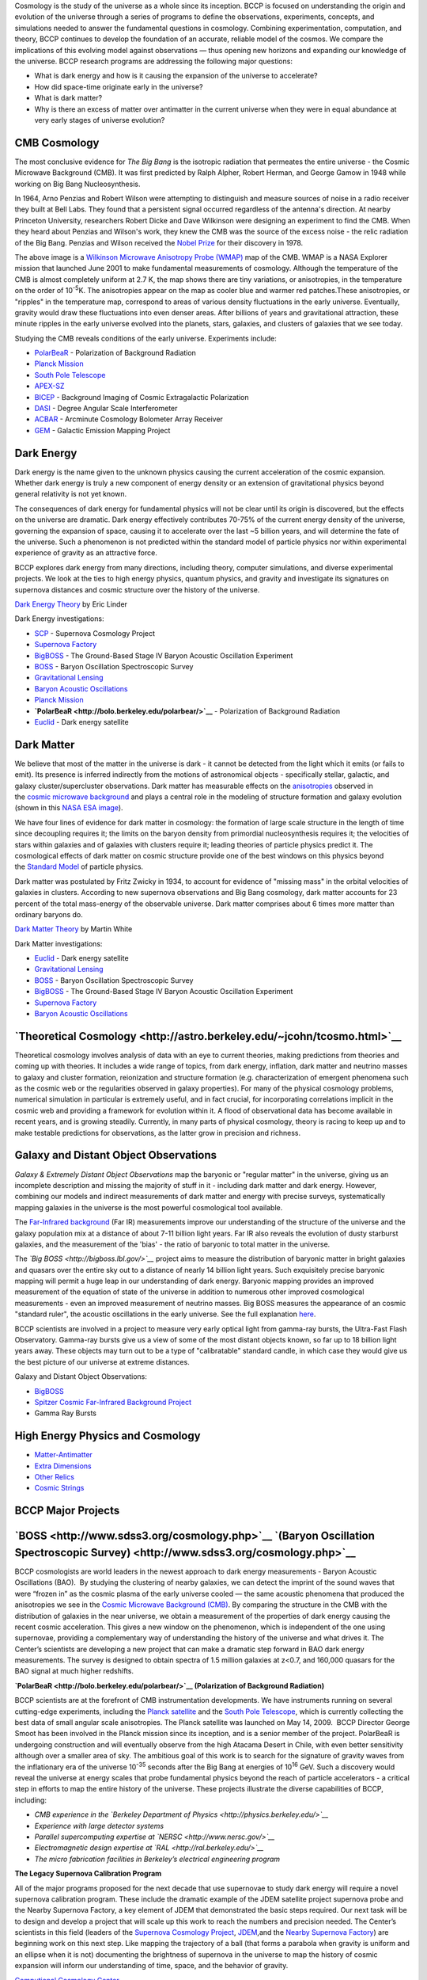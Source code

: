 .. title: Research
.. slug: 
.. date: 2012-11-08 00:06:06
.. tags: 
.. description: 


Cosmology is the study of the universe as a whole since its
inception. BCCP is focused on understanding the origin and evolution of
the universe through a series of programs to define the observations,
experiments, concepts, and simulations needed to answer the fundamental
questions in cosmology. Combining experimentation, computation, and
theory, BCCP continues to develop the foundation of an accurate,
reliable model of the cosmos. We compare the implications of this
evolving model against observations — thus opening new horizons and
expanding our knowledge of the universe. BCCP research programs are
addressing the following major questions:

-  What is dark energy and how is it causing the expansion of the
   universe to accelerate?
-  How did space-time originate early in the universe?
-  What is dark matter?
-  Why is there an excess of matter over antimatter in the current
   universe when they were in equal abundance at very early stages of
   universe evolution?

**CMB Cosmology**
~~~~~~~~~~~~~~~~~

|image0|

The most conclusive evidence for \ *The Big Bang* is the isotropic
radiation that permeates the entire universe - the Cosmic Microwave
Background (CMB). It was first predicted by Ralph Alpher, Robert Herman,
and George Gamow in 1948 while working on Big Bang Nucleosynthesis.

In 1964, Arno Penzias and Robert Wilson were attempting to distinguish
and measure sources of noise in a radio receiver they built at Bell
Labs. They found that a persistent signal occurred regardless of the
antenna's direction. At nearby Princeton University, researchers Robert
Dicke and Dave Wilkinson were designing an experiment to find the CMB.
When they heard about Penzias and Wilson's work, they knew the CMB was
the source of the excess noise - the relic radiation of the Big Bang.
Penzias and Wilson received the \ `Nobel
Prize <http://nobelprize.org/nobel_prizes/physics/laureates/1978/>`__ for
their discovery in 1978.

The above image is a \ `Wilkinson Microwave Anisotropy Probe
(WMAP) <http://map.gsfc.nasa.gov/>`__ map of the CMB. WMAP is a NASA
Explorer mission that launched June 2001 to make fundamental
measurements of cosmology. Although the temperature of the CMB is almost
completely uniform at 2.7 K, the map shows there are tiny variations, or
anisotropies, in the temperature on the order of 10\ :sup:`-5`\ K. The
anisotropies appear on the map as cooler blue and warmer red
patches.These anisotropies, or "ripples" in the temperature map,
correspond to areas of various density fluctuations in the early
universe. Eventually, gravity would draw these fluctuations into even
denser areas. After billions of years and gravitational attraction,
these minute ripples in the early universe evolved into the planets,
stars, galaxies, and clusters of galaxies that we see today.

Studying the CMB reveals conditions of the early universe. Experiments
include:

-  `PolarBeaR <http://bolo.berkeley.edu/polarbear/>`__ - Polarization of
   Background Radiation
-  `Planck Mission <http://bccp.berkeley.edu/o/planck.html>`__
-  `South Pole Telescope <http://pole.uchicago.edu/>`__
-  `APEX-SZ <http://bolo.berkeley.edu/apexsz/instrument.html>`__
-  `BICEP <http://cosmology.berkeley.edu/group/swlh/bicep/index.html>`__ -
   Background Imaging of Cosmic Extragalactic Polarization
-  `DASI <http://astro.uchicago.edu/dasi/>`__ - Degree Angular Scale
   Interferometer
-  `ACBAR <http://cosmology.berkeley.edu/group/swlh/acbar/>`__ -
   Arcminute Cosmology Bolometer Array Receiver
-  `GEM <http://bccp.berkeley.edu/o/gem/index.html>`__ - Galactic
   Emission Mapping Project

**Dark Energy**
~~~~~~~~~~~~~~~

|image1|

Dark energy is the name given to the unknown physics causing the current
acceleration of the cosmic expansion. Whether dark energy is truly a new
component of energy density or an extension of gravitational physics
beyond general relativity is not yet known.

The consequences of dark energy for fundamental physics will not be
clear until its origin is discovered, but the effects on the universe
are dramatic. Dark energy effectively contributes 70-75% of the current
energy density of the universe, governing the expansion of space,
causing it to accelerate over the last ~5 billion years, and will
determine the fate of the universe. Such a phenomenon is not predicted
within the standard model of particle physics nor within experimental
experience of gravity as an attractive force.

BCCP explores dark energy from many directions, including theory,
computer simulations, and diverse experimental projects. We look at the
ties to high energy physics, quantum physics, and gravity and
investigate its signatures on supernova distances and cosmic structure
over the history of the universe.

`Dark Energy
Theory <http://www.scholarpedia.org/article/Dark_energy>`__ by Eric
Linder

Dark Energy investigations:

-  `SCP <http://www.supernova.lbl.gov/>`__ - Supernova Cosmology Project
-  `Supernova Factory <http://snfactory.lbl.gov/>`__
-  `BigBOSS <http://bigboss.lbl.gov/>`__ - The Ground-Based Stage IV
   Baryon Acoustic Oscillation Experiment
-  `BOSS <http://www.sdss3.org/cosmology.php>`__ - Baryon Oscillation
   Spectroscopic Survey
-  `Gravitational
   Lensing <http://bccp.berkeley.edu/o/Weak_lensing/weak_theory2.html>`__
-  `Baryon Acoustic
   Oscillations <http://astro.berkeley.edu/~mwhite/bao/>`__
-  `Planck Mission <http://bccp.lbl.gov/planck.html>`__
-  **`PolarBeaR <http://bolo.berkeley.edu/polarbear/>`__** -
   Polarization of Background Radiation
-  `Euclid <http://bccp.lbl.gov/planck.html>`__ - Dark energy satellite

**Dark Matter**
~~~~~~~~~~~~~~~

|image2| We believe that most of the matter in the universe is dark - it
cannot be detected from the light which it emits (or fails to emit). Its
presence is inferred indirectly from the motions of astronomical objects
- specifically stellar, galactic, and galaxy cluster/supercluster
observations. Dark matter has measurable effects on
the \ `anisotropies <http://astro.berkeley.edu/~mwhite/whatarecmb.html>`__ observed
in the \ `cosmic microwave
background <http://en.wikipedia.org/wiki/Cosmic_microwave_background_radiation>`__ and
plays a central role in the modeling of structure formation and galaxy
evolution (shown in this \ `NASA ESA
image <http://bccp.berkeley.edu/o/Images/darkmattermap.jpg>`__).

We have four lines of evidence for dark matter in cosmology: the
formation of large scale structure in the length of time since
decoupling requires it; the limits on the baryon density from primordial
nucleosynthesis requires it; the velocities of stars within galaxies and
of galaxies with clusters require it; leading theories of particle
physics predict it. The cosmological effects of dark matter on
cosmic structure provide one of the best windows on this physics beyond
the \ `Standard Model <http://en.wikipedia.org/wiki/Standard_Model>`__ of
particle physics.

Dark matter was postulated by Fritz Zwicky in 1934, to account for
evidence of "missing mass" in the orbital velocities of galaxies in
clusters. According to new supernova observations and Big Bang
cosmology, dark matter accounts for 23 percent of the total mass-energy
of the observable universe. Dark matter comprises about 6 times more
matter than ordinary baryons do.

`Dark Matter
Theory <http://astro.berkeley.edu/~mwhite/darkmatter/dm.html>`__ by
Martin White

Dark Matter investigations:

-  `Euclid <http://bccp.lbl.gov/planck.html>`__ - Dark energy satellite
-  `Gravitational
   Lensing <http://bccp.berkeley.edu/o/Weak_lensing/weak_theory2.html>`__
-  `BOSS <http://www.sdss3.org/cosmology.php>`__ - Baryon Oscillation
   Spectroscopic Survey
-  `BigBOSS <http://bigboss.lbl.gov/>`__ - The Ground-Based Stage IV
   Baryon Acoustic Oscillation Experiment
-  `Supernova Factory <http://snfactory.lbl.gov/>`__
-  `Baryon Acoustic
   Oscillations <http://astro.berkeley.edu/~mwhite/bao/>`__

**`Theoretical Cosmology <http://astro.berkeley.edu/~jcohn/tcosmo.html>`__**
~~~~~~~~~~~~~~~~~~~~~~~~~~~~~~~~~~~~~~~~~~~~~~~~~~~~~~~~~~~~~~~~~~~~~~~~~~~~

Theoretical cosmology involves analysis of data with an eye to current
theories, making predictions from theories and coming up with theories.
It includes a wide range of topics, from dark energy, inflation, dark
matter and neutrino masses to galaxy and cluster formation, reionization
and structure formation (e.g. characterization of emergent phenomena
such as the cosmic web or the regularities observed in galaxy
properties). For many of the physical cosmology problems, numerical
simulation in particular is extremely useful, and in fact crucial, for
incorporating correlations implicit in the cosmic web and providing a
framework for evolution within it. A flood of observational data has
become available in recent years, and is growing steadily. Currently, in
many parts of physical cosmology, theory is racing to keep up and to
make testable predictions for observations, as the latter grow in
precision and richness.

**Galaxy and Distant Object Observations**
~~~~~~~~~~~~~~~~~~~~~~~~~~~~~~~~~~~~~~~~~~

|image3|

*Galaxy & Extremely Distant Object Observations* map the baryonic or
"regular matter" in the universe, giving us an incomplete description
and missing the majority of stuff in it - including dark matter and dark
energy. However, combining our models and indirect measurements of dark
matter and energy with precise surveys, systematically mapping galaxies
in the universe is the most powerful cosmological tool available.

The \ `Far-Infrared
background <http://www-astro.lbl.gov/~bruce/spitzerlblpage/>`__ (Far IR)
measurements improve our understanding of the structure of the universe
and the galaxy population mix at a distance of about 7-11 billion light
years. Far IR also reveals the evolution of dusty starburst galaxies,
and the measurement of the 'bias' - the ratio of baryonic to total
matter in the universe.

The \ *`Big BOSS <http://bigboss.lbl.gov/>`__* project aims to measure
the distribution of baryonic matter in bright galaxies and quasars over
the entire sky out to a distance of nearly 14 billion light years. Such
exquisitely precise baryonic mapping will permit a huge leap in our
understanding of dark energy. Baryonic mapping provides an improved
measurement of the equation of state of the universe in addition to
numerous other improved cosmological measurements - even an improved
measurement of neutrino masses. Big BOSS measures the appearance of an
cosmic "standard ruler", the acoustic oscillations in the early
universe. See the full explanation \ `here <http://bigboss.lbl.gov/>`__.

BCCP scientists are involved in a project to measure very early optical
light from gamma-ray bursts, the Ultra-Fast Flash Observatory. Gamma-ray
bursts give us a view of some of the most distant objects known, so far
up to 18 billion light years away. These objects may turn out to be a
type of "calibratable" standard candle, in which case they would give us
the best picture of our universe at extreme distances.

Galaxy and Distant Object Observations:

-  `BigBOSS <http://bigboss.lbl.gov/>`__
-  `Spitzer Cosmic Far-Infrared Background
   Project <http://www-astro.lbl.gov/~bruce/spitzerlblpage/>`__
-  Gamma Ray Bursts

**High Energy Physics and Cosmology**
~~~~~~~~~~~~~~~~~~~~~~~~~~~~~~~~~~~~~

|image4|

-  `Matter-Antimatter <http://bccp.lbl.gov/matter_anti.html>`__
-  `Extra Dimensions <http://bccp.lbl.gov/dimensions.html>`__
-  `Other Relics <http://bccp.lbl.gov/relics.html>`__
-  `Cosmic Strings <http://bccp.berkeley.edu/o/cosmicstrings.html>`__

 

**BCCP Major Projects**
~~~~~~~~~~~~~~~~~~~~~~~

**`BOSS <http://www.sdss3.org/cosmology.php>`__ `(Baryon Oscillation Spectroscopic Survey) <http://www.sdss3.org/cosmology.php>`__**
~~~~~~~~~~~~~~~~~~~~~~~~~~~~~~~~~~~~~~~~~~~~~~~~~~~~~~~~~~~~~~~~~~~~~~~~~~~~~~~~~~~~~~~~~~~~~~~~~~~~~~~~~~~~~~~~~~~~~~~~~~~~~~~~~~~~

BCCP cosmologists are world leaders in the newest approach to dark
energy measurements - Baryon Acoustic Oscillations (BAO).  By studying
the clustering of nearby galaxies, we can detect the imprint of the
sound waves that were “frozen in” as the cosmic plasma of the early
universe cooled — the same acoustic phenomena that produced the
anisotropies we see in the \ `Cosmic Microwave Background
(CMB) <http://bccp.berkeley.edu/o/cmb.html>`__. By comparing the
structure in the CMB with the distribution of galaxies in the near
universe, we obtain a measurement of the properties of dark energy
causing the recent cosmic acceleration. This gives a new window on the
phenomenon, which is independent of the one using supernovae, providing
a complementary way of understanding the history of the universe and
what drives it. The Center’s scientists are developing a new project
that can make a dramatic step forward in BAO dark energy measurements.
The survey is designed to obtain spectra of 1.5 million galaxies at
z<0.7, and 160,000 quasars for the BAO signal at much higher redshifts.

|image5|

**`PolarBeaR <http://bolo.berkeley.edu/polarbear/>`__ (Polarization of
Background Radiation)**

BCCP scientists are at the forefront of CMB instrumentation
developments. We have instruments running on several cutting-edge
experiments, including the \ `Planck
satellite <http://bccp.berkeley.edu/o/planck.html>`__ and the \ `South
Pole Telescope <http://pole.uchicago.edu/>`__, which is currently
collecting the best data of small angular scale anisotropies. The Planck
satellite was launched on May 14, 2009.  BCCP Director George Smoot has
been involved in the Planck mission since its inception, and is a senior
member of the project. PolarBeaR is undergoing construction and will
eventually observe from the high Atacama Desert in Chile, with even
better sensitivity although over a smaller area of sky. The ambitious
goal of this work is to search for the signature of gravity waves from
the inflationary era of the universe 10\ :sup:`-35` seconds after the
Big Bang at energies of 10\ :sup:`16` GeV. Such a discovery would reveal
the universe at energy scales that probe fundamental physics beyond the
reach of particle accelerators - a critical step in efforts to map the
entire history of the universe. These projects illustrate the diverse
capabilities of BCCP, including:

-  *CMB experience in the \ `Berkeley Department of
   Physics <http://physics.berkeley.edu/>`__*
-  *Experience with large detector systems*
-  *Parallel supercomputing expertise
   at \ `NERSC <http://www.nersc.gov/>`__*
-  *Electromagnetic design expertise
   at \ `RAL <http://ral.berkeley.edu/>`__*
-  *The micro fabrication facilities in Berkeley’s electrical
   engineering program*

|image6|

**The Legacy Supernova Calibration Program**

All of the major programs proposed for the next decade that use
supernovae to study dark energy will require a novel supernova
calibration program. These include the dramatic example of the JDEM
satellite project supernova probe and the Nearby Supernova Factory, a
key element of JDEM that demonstrated the basic steps required. Our next
task will be to design and develop a project that will scale up this
work to reach the numbers and precision needed. The Center’s scientists
in this field (leaders of the \ `Supernova Cosmology
Project <http://supernova.lbl.gov/>`__, \ `JDEM <http://jdem.lbl.gov/>`__,and
the \ `Nearby Supernova Factory <http://snfactory.lbl.gov/>`__) are
beginning work on this next step. Like mapping the trajectory of a ball
(that forms a parabola when gravity is uniform and an ellipse when it is
not) documenting the brightness of supernova in the universe to map the
history of cosmic expansion will inform our understanding of time,
space, and the behavior of gravity.

 

|image7|\ `Computional Cosmology
Center <https://c3.lbl.gov/index.html>`__

Although cosmology has now matured to the point that we can make
significant progress in understanding key physics questions by
constructing high-precision experiments, designing and executing such
experiments requires a new level of theoretical, analytic, and
computational sophistication that is almost unprecedented in
astrophysical measurements. The exciting projects thus appear to have a
somewhat different characteristic than previous astronomy projects: the
data are complex enough that those theorists who understand the details
of the data are often needed to participate in the analysis.
Sophisticated computing capabilities are needed by both the
experimentalists and the theorists. Typically, the analysis of these
observational data now takes longer than the experiment itself!

The experimental and the theoretical — the data analysis and the
simulations — are in fact tightly interwoven in today’s cosmology. Many
of the key questions in cosmology rely on subtle signals in the data and
require theoretically sophisticated approaches to data analysis and
interpretation. Simulations are required both as event generators for
modeling the analysis pipelines and as the theoretical predictions
themselves. Numerical simulations are indispensable in investigating how
the universe evolved from the minute primordial fluctuations into the
highly nonlinear web of galaxies and clusters observed today.

|image8|\ **6) EoR (Epoch of Reionization)**

The goal of the EoR experiment is to directly detect emission from
hydrogen during the epoch of reionization — the period just after the
“dark ages” when stars were beginning to form and the modern universe is
just beginning. As the majority of baryonic matter is in the form of
hydrogen, reionization usually refers to the reionization of hydrogen
gas. There may be more than one epoch of reionization as
recent \ `WMAP <http://map.gsfc.nasa.gov/>`__ and high redshift quasars
are beginning to reveal. Our next steps are to develop a prototype
two-element radio interferometer and testing.

`Dark Energy Survey <https://www.darkenergysurvey.org/>`__

The dark energy survey is an imaging survey, beginning 2012, with a new
instrument (DECam) on the 4 meter Cerro Tololo Inter-American
Observatory in Chile. It will be imaging 5000 square degrees in the
south in grizy, over 5 years, collecting information on ~300 million
galaxies up to redshift ~1. Measurements of supernovae, baryon acoustic
oscillations, galaxy clusters and weak gravitational lensing will be
used to constrain the properties of dark energy. As a wide and deep
survey, the data set will be rich enough to apply other probes of dark
energy as they are developed, or other probes of cosmology more
generally.

|image9|

**Former Projects**

**`COBE - COsmic Background
Explorer <http://bccp.berkeley.edu/o/cobehome.html>`__**

George Smoot and John Mather won the \ `2006 Nobel prize in
physics <http://nobelprize.org/nobel_prizes/physics/laureates/2006/index.html>`__ "for
their discovery of the blackbody form and anisotropy of the cosmic
microwave background radiation."

|image10|

This historic discovery was a result of NASA's COBE (Cosmic Background
Explorer) satellite mission. Dr. Smoot was the lead scientist of the
Differential Microwave Radiometers (DMR) team on COBE. The DMRs were
developed to to map the cosmic microwave background radiation precisely.
The COBE mission was created to measure the diffuse infrared and cosmic
microwave background radiation from the early universe to the limits set
by our astrophysical environment.

COBE was launched on November 18, 1989 and carried three instruments:
DIRBE (the Diffuse InfraRed Experiment) to search for and measure the
cosmic infrared background radiation, DMR (Differential Microwave
Radiometers) to map the cosmic microwave background radiation, and FIRAS
(Far-InfraRed Absolute Spectrophotometer) to compare the spectrum of the
cosmic microwave background radiation with that from a precise
blackbody. Read more about the
mission \ `here <http://bccp.berkeley.edu/o/cobehome.html>`__.

\_\_\_\_\_\_\_\_\_\_\_\_\_\_\_\_\_\_\_\_\_\_\_\_\_\_\_\_\_\_\_\_\_\_\_\_\_\_\_\_\_\_\_\_\_\_\_\_\_\_\_\_\_\_\_\_\_\_\_\_\_\_\_\_\_\_\_\_\_\_\_\_\_\_\_\_\_\_\_\_\_\_\_

`**MAXIPOL** <http://bccp.berkeley.edu/o/maxipol.html>`__

|image11|

MAXIPOL was a bolometric balloon-borne experiment designed to measure
the E-mode polarization anisotropy of the cosmic microwave background
radiation (CMB) on angular scales of 10' to 2°. MAXIPOL was the first
CMB experiment to collect data with a polarimeter. The primary data set
was collected during a 26 hour turnaround flight that was launched from
the National Scientific Ballooning Facility in Ft. Sumner, New Mexico in
May 2003. During this flight five regions of the sky were mapped.

MAX, MAXIMA, and BOOMERANG were part of the NSF Center for Particle
Astrophysics. The purpose of MAX, MAXIMA and BOOMERANG was to measure
and eventually map cosmic microwave background (CMB) anisotropies on the
sub-degree angular scale level. This is a significantly smaller angular
scale than COBE (>7 degrees) observations. Read more about
MAXIPOL \ `here. <http://bccp.berkeley.edu/o/maxipol.html>`__

 

.. |image0| image:: http://bccp.berkeley.edu/new/wp-content/uploads/2012/11/800px-WMAP_2008.png
   :target: http://bccp.berkeley.edu/new/wp-content/uploads/2012/11/800px-WMAP_2008.png
.. |image1| image:: http://bccp.berkeley.edu/new/wp-content/uploads/2012/11/DarkEnergy_ostpred2.jpg
   :target: http://bccp.berkeley.edu/new/wp-content/uploads/2012/11/DarkEnergy_ostpred2.jpg
.. |image2| image:: http://bccp.berkeley.edu/new/wp-content/uploads/2012/11/esahub.gif
   :target: http://bccp.berkeley.edu/new/wp-content/uploads/2012/11/esahub.gif
.. |image3| image:: http://bccp.berkeley.edu/new/wp-content/uploads/2012/11/grb.gif
   :target: http://bccp.berkeley.edu/new/wp-content/uploads/2012/11/grb.gif
.. |image4| image:: http://bccp.berkeley.edu/new/wp-content/uploads/2012/11/highE.gif
   :target: http://bccp.berkeley.edu/new/wp-content/uploads/2012/11/highE.gif
.. |image5| image:: http://bccp.berkeley.edu/o/Images/cryostat.gif
   :target: http://bolo.berkeley.edu/polarbear/
.. |image6| image:: http://bccp.berkeley.edu/o/Images/supergif.gif
.. |image7| image:: http://bccp.berkeley.edu/o/Images/c3.gif
   :target: https://c3.lbl.gov/index.html
.. |image8| image:: http://bccp.berkeley.edu/o/Images/reion.gif
.. |image9| image:: http://bccp.berkeley.edu/o/Images/bar.jpg
.. |image10| image:: http://bccp.berkeley.edu/o/Images/cobe_sm.gif
   :target: http://bccp.berkeley.edu/o/Images/cobecallouts.jpg
.. |image11| image:: http://bccp.berkeley.edu/o/Images/max_sm.gif
   :target: http://bccp.berkeley.edu/o/maxipol.html
